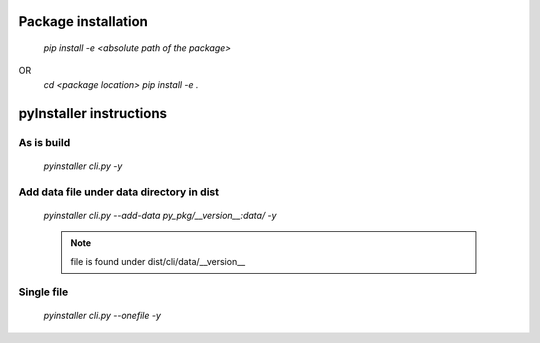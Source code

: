 Package installation
====================
    `pip install -e <absolute path of the package>`
OR 
    `cd <package location>`
    `pip install -e .`

pyInstaller instructions
========================

As is build
-----------

    `pyinstaller cli.py -y`
 
Add data file under data directory in dist
-------------------------------------------

    `pyinstaller cli.py --add-data py_pkg/__version__:data/ -y`

    .. note::
    
        file is found under dist/cli/data/__version__

Single file
-----------
    `pyinstaller cli.py --onefile -y`
